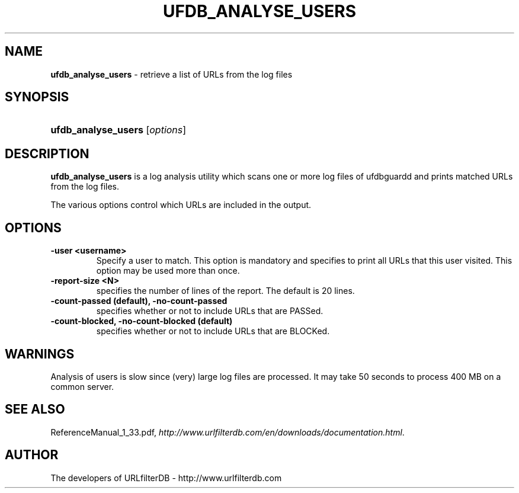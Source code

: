 .\" man page for ufdb_analyse_users
.TH UFDB_ANALYSE_USERS "1" "28/5/2018" "Release 1.33" "Release 1.33"
.\"
.\" disable hyphenation
.nh
.\" disable justification (adjust text to left margin only)
.ad l
.SH "NAME"
\fBufdb_analyse_users\fR \- retrieve a list of URLs from the log files
.SH "SYNOPSIS"
.HP 9
\fBufdb_analyse_users\fR [\fIoptions\fR] 
.SH "DESCRIPTION"
.PP
\fBufdb_analyse_users\fR is a log analysis utility which
scans one or more log files of ufdbguardd and prints
matched URLs from the log files.
.PP
The various options control which URLs are included in the output.
.SH "OPTIONS"
.TP
\fB\-user <username>\fR
Specify a user to match.  
This option is mandatory and specifies to print all URLs
that this user visited.
This option may be used more than once.
.TP
\fB\-report-size <N>\fR
specifies the number of lines of the report.
The default is 20 lines.
.TP
\fB\-count-passed (default), -no-count-passed\fR
specifies whether or not to include URLs that are PASSed.
.TP
\fB\-count-blocked, -no-count-blocked (default)\fR
specifies whether or not to include URLs that are BLOCKed.
.SH "WARNINGS"
.PP
Analysis of users is slow since (very) large log files are processed.
It may take 50 seconds to process 400 MB on a common server.
.SH "SEE ALSO"
.PP
ReferenceManual_1_33.pdf, 
\fIhttp://www.urlfilterdb.com/en/downloads/documentation.html\fR.
.SH "AUTHOR"
The developers of URLfilterDB \- http://www.urlfilterdb.com
